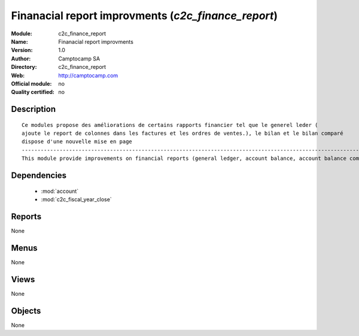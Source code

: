 
.. module:: c2c_finance_report
    :synopsis: Finanacial report improvments 
    :noindex:
.. 

.. raw:: html

    <link rel="stylesheet" href="../_static/hide_objects_in_sidebar.css" type="text/css" />

Finanacial report improvments (*c2c_finance_report*)
====================================================
:Module: c2c_finance_report
:Name: Finanacial report improvments
:Version: 1.0
:Author: Camptocamp SA
:Directory: c2c_finance_report
:Web: http://camptocamp.com
:Official module: no
:Quality certified: no

Description
-----------

::

  
  Ce modules propose des améliorations de certains rapports financier tel que le generel leder ( 
  ajoute le report de colonnes dans les factures et les ordres de ventes.), le bilan et le bilan comparé
  dispose d'une nouvelle mise en page
  ------------------------------------------------------------------------------------------------------------
  This module provide improvements on financial reports (general ledger, account balance, account balance compared
  
  
  

Dependencies
------------

 * :mod:`account`
 * :mod:`c2c_fiscal_year_close`

Reports
-------

None


Menus
-------


None


Views
-----


None



Objects
-------

None
